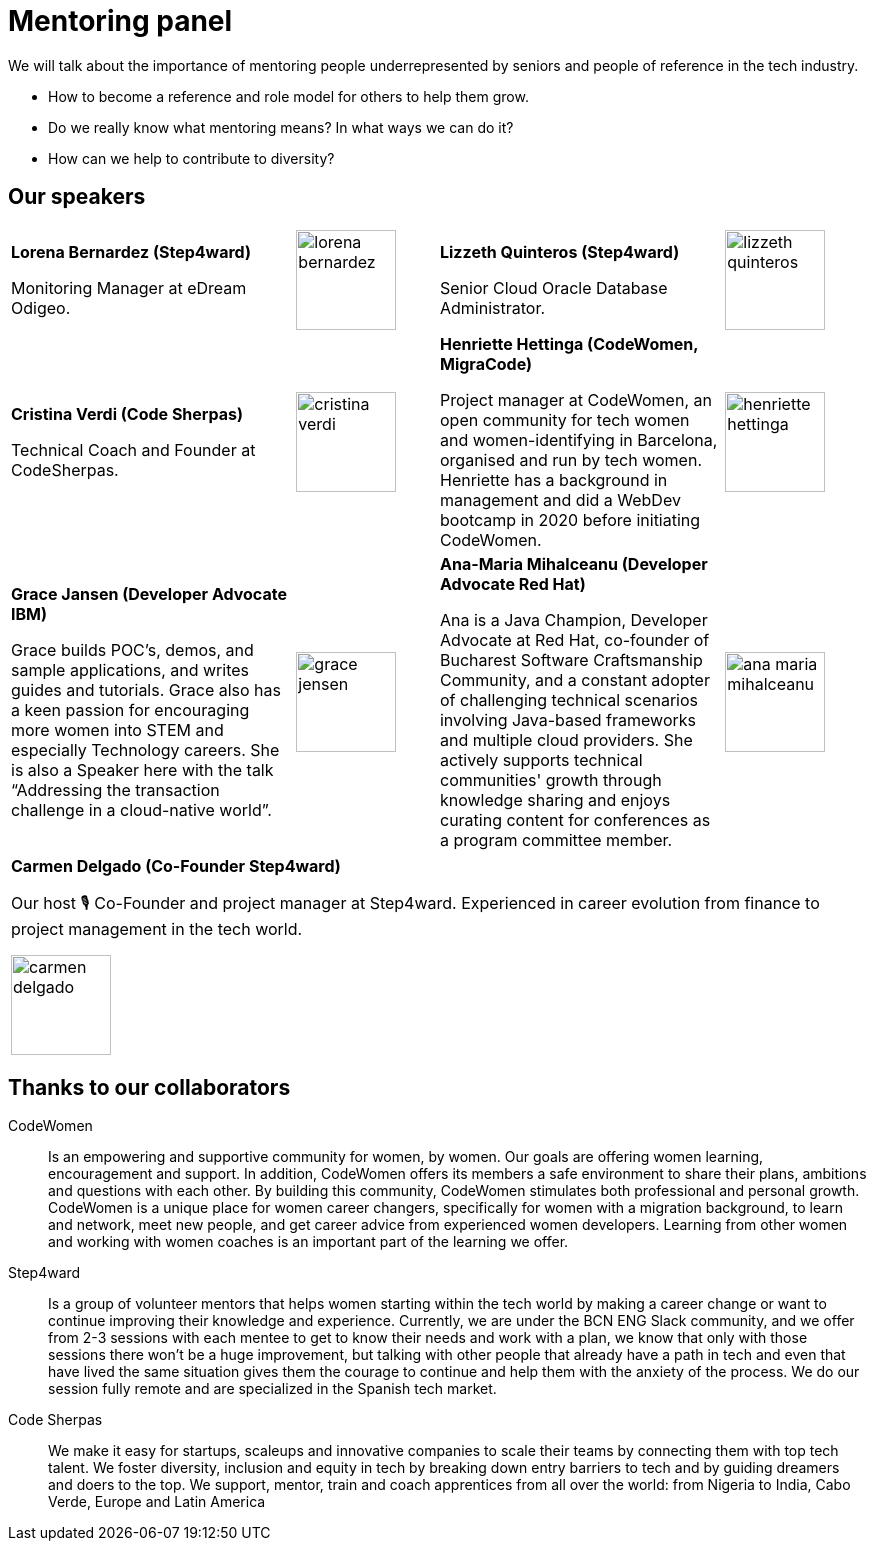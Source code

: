 = Mentoring panel
:speakers-imagesdir: assets/img/speakers
:guests-imagesdir: assets/img/guests
:image-width: 100

We will talk about the importance of mentoring people underrepresented by seniors and people of reference in the tech industry.

* How to become a reference and role model for others to help them grow.
* Do we really know what mentoring means? In what ways we can do it?
* How can we help to contribute to diversity?

== Our speakers

[cols="2,1,2,1"]
|===

|
**Lorena Bernardez (Step4ward)** +++
<a target="_blank" href="https://www.linkedin.com/in/lorena-bernardez/">
<i class="fa fa-linkedin"></i>
</a>
+++

Monitoring Manager at eDream Odigeo.
|
image:{guests-imagesdir}/lorena-bernardez.jpg[width={image-width}]

|
**Lizzeth Quinteros (Step4ward)** +++
<a target="_blank" href="https://www.linkedin.com/in/lizzeth-quinteros-87662a13/">
<i class="fa fa-linkedin"></i>
</a>
+++

Senior Cloud Oracle Database Administrator.
|
image:{guests-imagesdir}/lizzeth-quinteros.jpg[width={image-width}]

|
**Cristina Verdi (Code Sherpas)** +++
<a target="_blank" href="https://www.linkedin.com/in/cristina-verdi/">
<i class="fa fa-linkedin"></i>
</a>
+++

Technical Coach and Founder at CodeSherpas.
|
image:{guests-imagesdir}/cristina-verdi.jpg[width={image-width}]

|
**Henriette Hettinga (CodeWomen, MigraCode)** +++
<a target="_blank" href="https://www.linkedin.com/in/henriette-hettinga/">
<i class="fa fa-linkedin"></i>
</a>
+++

Project manager at CodeWomen, an open community for tech women and women-identifying in Barcelona, organised and run by tech women.
Henriette has a background in management and did a WebDev bootcamp in 2020 before initiating CodeWomen.
|
image:{guests-imagesdir}/henriette-hettinga.jpg[width={image-width}]

|
**Grace Jansen (Developer Advocate IBM)** +++
<a target="_blank" href="https://www.linkedin.com/in/grace-jansen/">
<i class="fa fa-linkedin"></i>
</a>
<a target="_blank" href="https://twitter.com/gracejansen27">
<i class="fa fa-twitter"></i>
</a>
+++

Grace builds POC’s, demos, and sample applications, and writes guides and tutorials.
Grace also has a keen passion for encouraging more women into STEM and especially Technology careers.
She is also a Speaker here with the talk  “Addressing the transaction challenge in a cloud-native world”.
|
image:{speakers-imagesdir}/grace-jensen.jpg[width={image-width}]

|
**Ana-Maria Mihalceanu (Developer Advocate Red Hat)** +++
<a target="_blank" href="https://twitter.com/ammbra1508">
<i class="fa fa-twitter"></i>
</a>
+++

Ana is a Java Champion, Developer Advocate at Red Hat, co-founder of Bucharest Software Craftsmanship Community, and a constant adopter of challenging technical scenarios involving Java-based frameworks and multiple cloud providers.
She actively supports technical communities' growth through knowledge sharing and enjoys curating content for conferences as a program committee member.
|
image:{speakers-imagesdir}/ana-maria-mihalceanu.jpg[width={image-width}]

|===

|===

|
**Carmen Delgado (Co-Founder Step4ward)** +++
<a target="_blank" href="https://www.linkedin.com/in/carmenldelgadop/">
<i class="fa fa-linkedin"></i>
</a>
+++

Our host 🎙️ Co-Founder and project manager at Step4ward.
Experienced in career evolution from finance to project management in the tech world.

image:{guests-imagesdir}/carmen-delgado.jpg[width={image-width}]

|===

== Thanks to our collaborators

CodeWomen::
Is an empowering and supportive community for women, by women.
Our goals are offering women learning, encouragement and support.
In addition, CodeWomen offers its members a safe environment to share their plans, ambitions and questions with each other.
By building this community, CodeWomen stimulates both professional and personal growth.
CodeWomen is a unique place for women career changers, specifically for women with a migration background, to learn and network, meet new people, and get career advice from experienced women developers.
Learning from other women and working with women coaches is an important part of the learning we offer.

Step4ward::
Is a group of volunteer mentors that helps women starting within the tech world by making a career change or want to continue improving their knowledge and experience.
Currently, we are under the BCN ENG Slack community, and we offer from 2-3 sessions with each mentee to get to know their needs and work with a plan, we know that only with those sessions there won’t be a huge improvement, but talking with other people that already have a path in tech and even that have lived the same situation gives them the courage to continue and help them with the anxiety of the process.
We do our session fully remote and are specialized in the Spanish tech market.

Code Sherpas::
We make it easy for startups, scaleups and innovative companies to scale their teams by connecting them with top tech talent.
We foster diversity, inclusion and equity in tech by breaking down entry barriers to tech and by guiding dreamers and doers to the top.
We support, mentor, train and coach apprentices from all over the world: from Nigeria to India, Cabo Verde, Europe and Latin America
